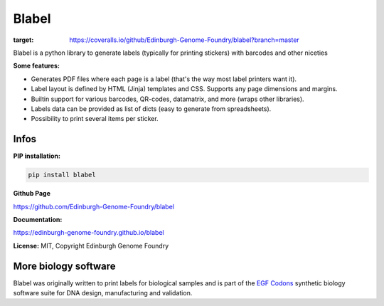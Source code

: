 Blabel
======

.. image:: https://travis-ci.org/Edinburgh-Genome-Foundry/blabel.svg?branch=master
    :target: https://travis-ci.org/Edinburgh-Genome-Foundry/blabel

.. image:: https://coveralls.io/repos/github/Edinburgh-Genome-Foundry/blabel/badge.svg?branch=master
:target: https://coveralls.io/github/Edinburgh-Genome-Foundry/blabel?branch=master


Blabel is a python library to generate labels (typically for printing stickers)
with barcodes and other niceties

**Some features:**

- Generates PDF files where each page is a label (that's the way most label printers want it).
- Label layout is defined by HTML (Jinja) templates and CSS. Supports any page dimensions and margins.
- Builtin support for various barcodes, QR-codes, datamatrix, and more (wraps other libraries).
- Labels data can be provided as list of dicts (easy to generate from spreadsheets).
- Possibility to print several items per sticker.

.. image:: https://raw.githubusercontent.com/Edinburgh-Genome-Foundry/blabel/master/docs/_static/images/demo_screenshot.png

Infos
-----

**PIP installation:**

.. code:: bash

  pip install blabel

**Github Page**

`<https://github.com/Edinburgh-Genome-Foundry/blabel>`_

**Documentation:**

`<https://edinburgh-genome-foundry.github.io/blabel>`_


**License:** MIT, Copyright Edinburgh Genome Foundry

More biology software
-----------------------

.. image:: https://raw.githubusercontent.com/Edinburgh-Genome-Foundry/Edinburgh-Genome-Foundry.github.io/master/static/imgs/logos/egf-codon-horizontal.png
  :target: https://edinburgh-genome-foundry.github.io/

Blabel was originally written to print labels for biological samples and is part of the `EGF Codons <https://edinburgh-genome-foundry.github.io/>`_
synthetic biology software suite for DNA design, manufacturing and validation.




